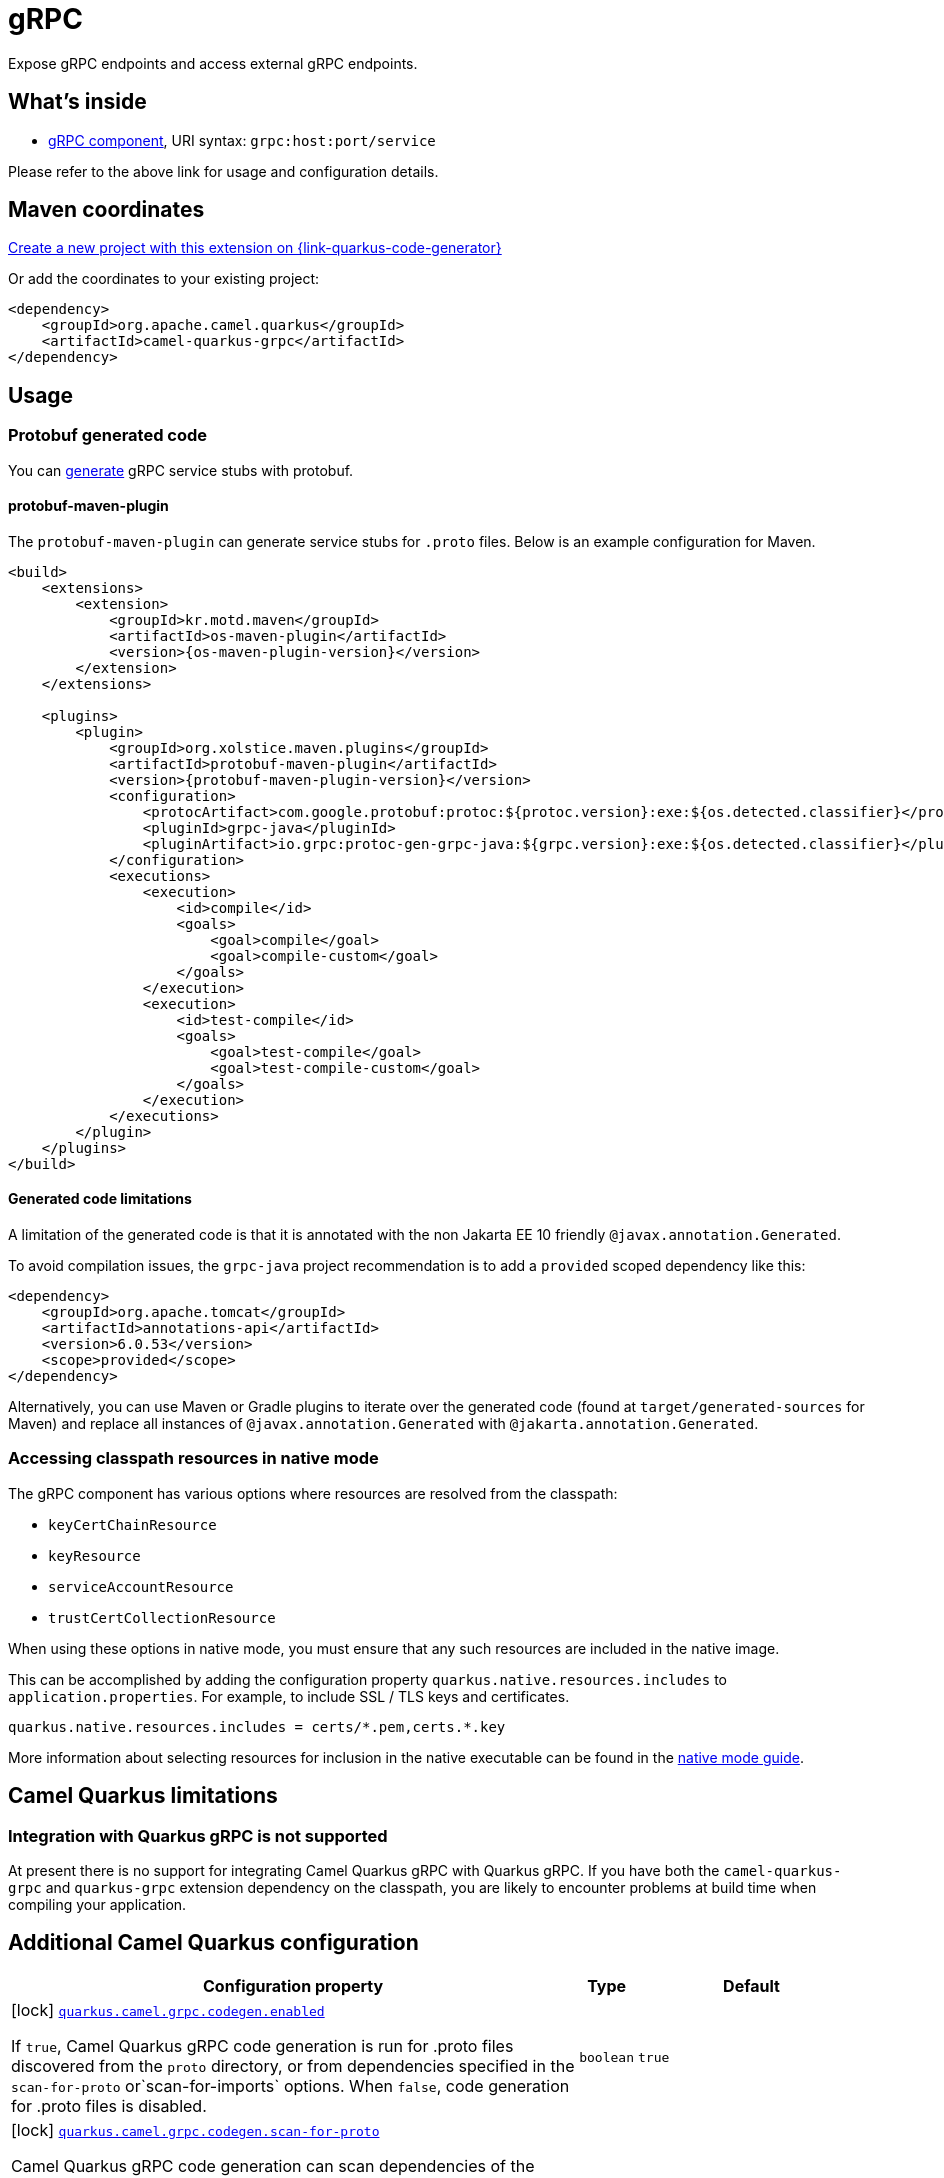 // Do not edit directly!
// This file was generated by camel-quarkus-maven-plugin:update-extension-doc-page
[id="extensions-grpc"]
= gRPC
:page-aliases: extensions/grpc.adoc
:linkattrs:
:cq-artifact-id: camel-quarkus-grpc
:cq-native-supported: true
:cq-status: Stable
:cq-status-deprecation: Stable
:cq-description: Expose gRPC endpoints and access external gRPC endpoints.
:cq-deprecated: false
:cq-jvm-since: 1.0.0
:cq-native-since: 1.0.0

ifeval::[{doc-show-badges} == true]
[.badges]
[.badge-key]##JVM since##[.badge-supported]##1.0.0## [.badge-key]##Native since##[.badge-supported]##1.0.0##
endif::[]

Expose gRPC endpoints and access external gRPC endpoints.

[id="extensions-grpc-whats-inside"]
== What's inside

* xref:{cq-camel-components}::grpc-component.adoc[gRPC component], URI syntax: `grpc:host:port/service`

Please refer to the above link for usage and configuration details.

[id="extensions-grpc-maven-coordinates"]
== Maven coordinates

https://{link-quarkus-code-generator}/?extension-search=camel-quarkus-grpc[Create a new project with this extension on {link-quarkus-code-generator}, window="_blank"]

Or add the coordinates to your existing project:

[source,xml]
----
<dependency>
    <groupId>org.apache.camel.quarkus</groupId>
    <artifactId>camel-quarkus-grpc</artifactId>
</dependency>
----
ifeval::[{doc-show-user-guide-link} == true]
Check the xref:user-guide/index.adoc[User guide] for more information about writing Camel Quarkus applications.
endif::[]

[id="extensions-grpc-usage"]
== Usage
[id="extensions-grpc-usage-protobuf-generated-code"]
=== Protobuf generated code

You can https://github.com/grpc/grpc-java#generated-code[generate] gRPC service stubs with protobuf.

[id="extensions-grpc-usage-protobuf-maven-plugin"]
==== protobuf-maven-plugin

The `protobuf-maven-plugin` can generate service stubs for `.proto` files. Below is an example configuration for Maven.

[source,xml]
----
<build>
    <extensions>
        <extension>
            <groupId>kr.motd.maven</groupId>
            <artifactId>os-maven-plugin</artifactId>
            <version>{os-maven-plugin-version}</version>
        </extension>
    </extensions>

    <plugins>
        <plugin>
            <groupId>org.xolstice.maven.plugins</groupId>
            <artifactId>protobuf-maven-plugin</artifactId>
            <version>{protobuf-maven-plugin-version}</version>
            <configuration>
                <protocArtifact>com.google.protobuf:protoc:${protoc.version}:exe:${os.detected.classifier}</protocArtifact>
                <pluginId>grpc-java</pluginId>
                <pluginArtifact>io.grpc:protoc-gen-grpc-java:${grpc.version}:exe:${os.detected.classifier}</pluginArtifact>
            </configuration>
            <executions>
                <execution>
                    <id>compile</id>
                    <goals>
                        <goal>compile</goal>
                        <goal>compile-custom</goal>
                    </goals>
                </execution>
                <execution>
                    <id>test-compile</id>
                    <goals>
                        <goal>test-compile</goal>
                        <goal>test-compile-custom</goal>
                    </goals>
                </execution>
            </executions>
        </plugin>
    </plugins>
</build>
----

[id="extensions-grpc-usage-generated-code-limitations"]
==== Generated code limitations

A limitation of the generated code is that it is annotated with the non Jakarta EE 10 friendly `@javax.annotation.Generated`.

To avoid compilation issues, the `grpc-java` project recommendation is to add a `provided` scoped dependency like this:

[source,xml]
----
<dependency>
    <groupId>org.apache.tomcat</groupId>
    <artifactId>annotations-api</artifactId>
    <version>6.0.53</version>
    <scope>provided</scope>
</dependency>
----

Alternatively, you can use Maven or Gradle plugins to iterate over the generated code (found at `target/generated-sources` for Maven) and replace all instances of `@javax.annotation.Generated` with `@jakarta.annotation.Generated`.

[id="extensions-grpc-usage-accessing-classpath-resources-in-native-mode"]
=== Accessing classpath resources in native mode

The gRPC component has various options where resources are resolved from the classpath:

* `keyCertChainResource`
* `keyResource`
* `serviceAccountResource`
* `trustCertCollectionResource`

When using these options in native mode, you must ensure that any such resources are included in the native image.

This can be accomplished by adding the configuration property `quarkus.native.resources.includes` to `application.properties`.
For example, to include SSL / TLS keys and certificates.

[source,properties]
----
quarkus.native.resources.includes = certs/*.pem,certs.*.key
----

More information about selecting resources for inclusion in the native executable can be found in the xref:user-guide/native-mode.adoc#embedding-resource-in-native-executable[native mode guide].


[id="extensions-grpc-camel-quarkus-limitations"]
== Camel Quarkus limitations

[id="extensions-grpc-limitations-integration-with-quarkus-grpc-is-not-supported"]
=== Integration with Quarkus gRPC is not supported

At present there is no support for integrating Camel Quarkus gRPC with Quarkus gRPC. If you have both the `camel-quarkus-grpc` and `quarkus-grpc` extension dependency on the classpath, you are likely to encounter problems at build time when compiling your application.


[id="extensions-grpc-additional-camel-quarkus-configuration"]
== Additional Camel Quarkus configuration

[width="100%",cols="80,5,15",options="header"]
|===
| Configuration property | Type | Default


|icon:lock[title=Fixed at build time] [[quarkus.camel.grpc.codegen.enabled]]`link:#quarkus.camel.grpc.codegen.enabled[quarkus.camel.grpc.codegen.enabled]`

If `true`, Camel Quarkus gRPC code generation is run for .proto files discovered from the `proto` directory, or from dependencies specified in the `scan-for-proto` or`scan-for-imports` options. When `false`, code generation for .proto files is disabled.
| `boolean`
| `true`

|icon:lock[title=Fixed at build time] [[quarkus.camel.grpc.codegen.scan-for-proto]]`link:#quarkus.camel.grpc.codegen.scan-for-proto[quarkus.camel.grpc.codegen.scan-for-proto]`

Camel Quarkus gRPC code generation can scan dependencies of the application for proto files to generate Java stubs from. This property sets the scope of the dependencies to scan. Applicable values:

 - _none_ - default - don't scan dependencies
 - a comma separated list of _groupId:artifactId_ coordinates to scan
 - _all_ - scan all dependencies
| `string`
| `none`

|icon:lock[title=Fixed at build time] [[quarkus.camel.grpc.codegen.scan-for-imports]]`link:#quarkus.camel.grpc.codegen.scan-for-imports[quarkus.camel.grpc.codegen.scan-for-imports]`

Specify the dependencies that are allowed to have proto files that can be imported by this application's protos Applicable values:

 - _none_ - default - don't scan dependencies
 - a comma separated list of _groupId:artifactId_ coordinates to scan
 - _all_ - scan all dependencies  By default, _com.google.protobuf:protobuf-java_.
| `string`
| `com.google.protobuf:protobuf-java`
|===

[.configuration-legend]
{doc-link-icon-lock}[title=Fixed at build time] Configuration property fixed at build time. All other configuration properties are overridable at runtime.

